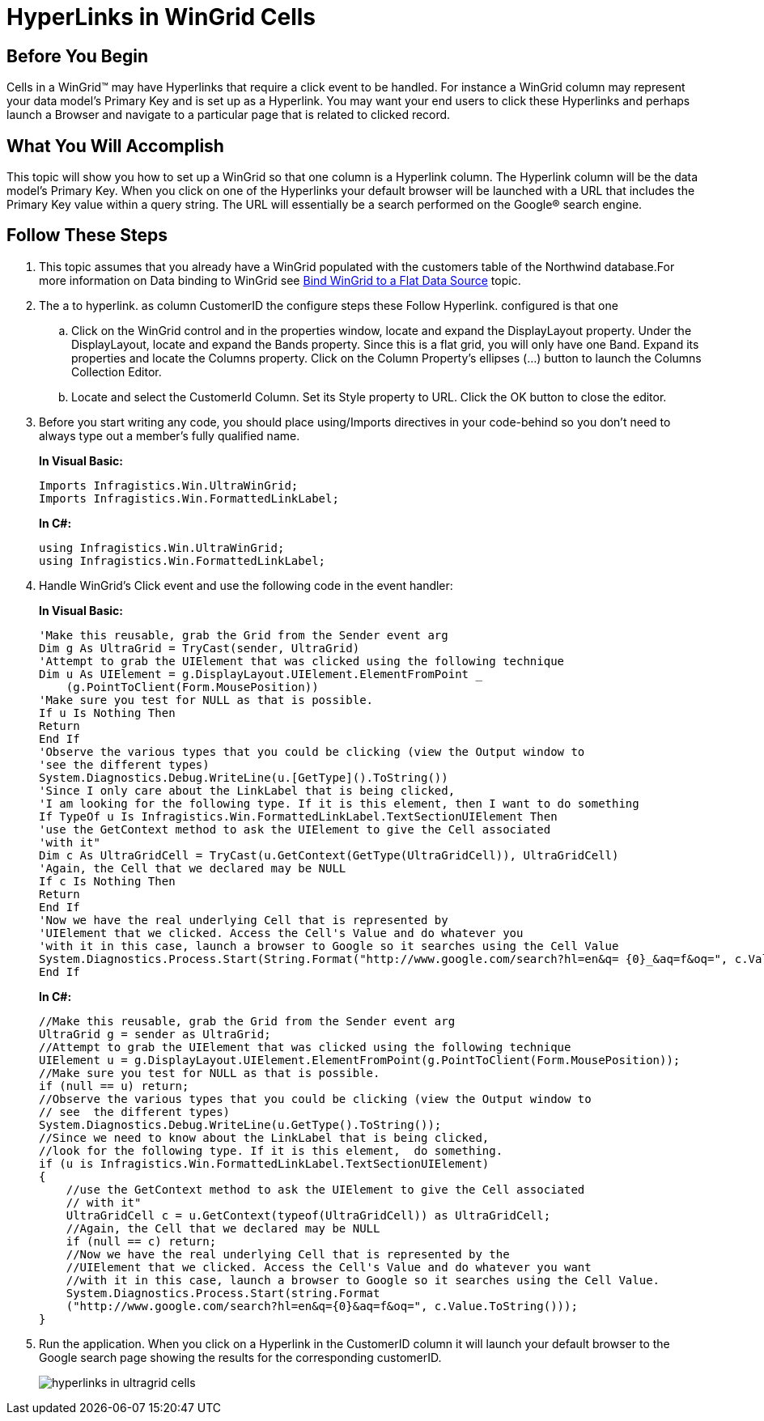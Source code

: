 ﻿////
|metadata|
{
    "name": "wingrid-hyperlinks-in-wingrid-cells",
    "controlName": ["WinGrid"],
    "tags": ["Application Scenarios","Grids","Navigation"],
    "guid": "{E71380F1-6F92-4627-8F5D-F5D1CE2C23F9}",
    "buildFlags": [],
    "createdOn": "0001-01-01T00:00:00Z"
}
|metadata|
////

= HyperLinks in WinGrid Cells

== Before You Begin

Cells in a WinGrid™ may have Hyperlinks that require a click event to be handled. For instance a WinGrid column may represent your data model’s Primary Key and is set up as a Hyperlink. You may want your end users to click these Hyperlinks and perhaps launch a Browser and navigate to a particular page that is related to clicked record.

== What You Will Accomplish

This topic will show you how to set up a WinGrid so that one column is a Hyperlink column. The Hyperlink column will be the data model’s Primary Key. When you click on one of the Hyperlinks your default browser will be launched with a URL that includes the Primary Key value within a query string. The URL will essentially be a search performed on the Google® search engine.

== Follow These Steps

. This topic assumes that you already have a WinGrid populated with the customers table of the Northwind database.For more information on Data binding to WinGrid see link:wingrid-binding-wingrid-to-a-flat-data-source-clr2.html[Bind WinGrid to a Flat Data Source] topic.
. The a to hyperlink. as column CustomerID the configure steps these Follow Hyperlink. configured is that one
.. Click on the WinGrid control and in the properties window, locate and expand the DisplayLayout property. Under the DisplayLayout, locate and expand the Bands property. Since this is a flat grid, you will only have one Band. Expand its properties and locate the Columns property. Click on the Column Property’s ellipses (…) button to launch the Columns Collection Editor.
.. Locate and select the CustomerId Column. Set its Style property to URL. Click the OK button to close the editor.
. Before you start writing any code, you should place using/Imports directives in your code-behind so you don't need to always type out a member's fully qualified name.
+
*In Visual Basic:*
+
----
Imports Infragistics.Win.UltraWinGrid; 
Imports Infragistics.Win.FormattedLinkLabel;
----
+
*In C#:*
+
----
using Infragistics.Win.UltraWinGrid;	
using Infragistics.Win.FormattedLinkLabel;
----

. Handle WinGrid’s Click event and use the following code in the event handler:
+
*In Visual Basic:*
+
----
'Make this reusable, grab the Grid from the Sender event arg
Dim g As UltraGrid = TryCast(sender, UltraGrid)
'Attempt to grab the UIElement that was clicked using the following technique
Dim u As UIElement = g.DisplayLayout.UIElement.ElementFromPoint _
    (g.PointToClient(Form.MousePosition))
'Make sure you test for NULL as that is possible.
If u Is Nothing Then
Return
End If
'Observe the various types that you could be clicking (view the Output window to
'see the different types)
System.Diagnostics.Debug.WriteLine(u.[GetType]().ToString())
'Since I only care about the LinkLabel that is being clicked,
'I am looking for the following type. If it is this element, then I want to do something
If TypeOf u Is Infragistics.Win.FormattedLinkLabel.TextSectionUIElement Then
'use the GetContext method to ask the UIElement to give the Cell associated
'with it"
Dim c As UltraGridCell = TryCast(u.GetContext(GetType(UltraGridCell)), UltraGridCell)
'Again, the Cell that we declared may be NULL
If c Is Nothing Then
Return
End If
'Now we have the real underlying Cell that is represented by 
'UIElement that we clicked. Access the Cell's Value and do whatever you 
'with it in this case, launch a browser to Google so it searches using the Cell Value
System.Diagnostics.Process.Start(String.Format("http://www.google.com/search?hl=en&q= {0}_&aq=f&oq=", c.Value.ToString())
End If
----
+
*In C#:*
+
----
//Make this reusable, grab the Grid from the Sender event arg
UltraGrid g = sender as UltraGrid;
//Attempt to grab the UIElement that was clicked using the following technique
UIElement u = g.DisplayLayout.UIElement.ElementFromPoint(g.PointToClient(Form.MousePosition));
//Make sure you test for NULL as that is possible.
if (null == u) return;
//Observe the various types that you could be clicking (view the Output window to
// see  the different types)
System.Diagnostics.Debug.WriteLine(u.GetType().ToString());
//Since we need to know about the LinkLabel that is being clicked,
//look for the following type. If it is this element,  do something.
if (u is Infragistics.Win.FormattedLinkLabel.TextSectionUIElement)
{
    //use the GetContext method to ask the UIElement to give the Cell associated
    // with it"
    UltraGridCell c = u.GetContext(typeof(UltraGridCell)) as UltraGridCell;
    //Again, the Cell that we declared may be NULL
    if (null == c) return;
    //Now we have the real underlying Cell that is represented by the
    //UIElement that we clicked. Access the Cell's Value and do whatever you want
    //with it in this case, launch a browser to Google so it searches using the Cell Value.
    System.Diagnostics.Process.Start(string.Format
    ("http://www.google.com/search?hl=en&q={0}&aq=f&oq=", c.Value.ToString()));
}
----

. Run the application. When you click on a Hyperlink in the CustomerID column it will launch your default browser to the Google search page showing the results for the corresponding customerID.
+
image::Images\WinGrid_HyperLink_Cell_Click_Event.png[hyperlinks in ultragrid cells]